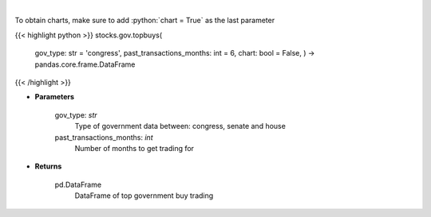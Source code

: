.. role:: python(code)
    :language: python
    :class: highlight

|

.. raw:: html

    <h3>
    > Get top buy government trading [Source: quiverquant.com]
    </h3>

To obtain charts, make sure to add :python:`chart = True` as the last parameter

{{< highlight python >}}
stocks.gov.topbuys(
    gov\_type: str = 'congress',
    past\_transactions\_months: int = 6,
    chart: bool = False,
    ) -> pandas.core.frame.DataFrame
{{< /highlight >}}

* **Parameters**

    gov\_type: *str*
        Type of government data between: congress, senate and house
    past\_transactions\_months: *int*
        Number of months to get trading for

    
* **Returns**

    pd.DataFrame
        DataFrame of top government buy trading
    
